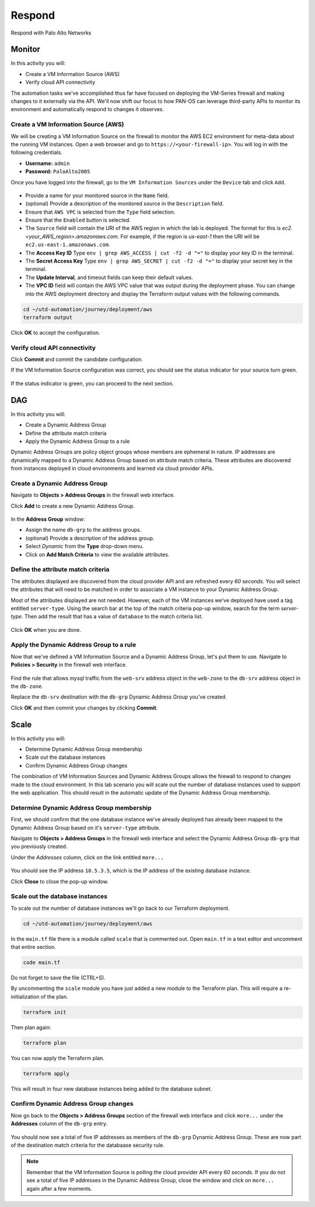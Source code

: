 #######
Respond
#######

Respond with Palo Alto Networks

*******
Monitor
*******

In this activity you will:

- Create a VM Information Source (AWS)
- Verify cloud API connectivity


The automation tasks we've accomplished thus far have focused on deploying the VM-Series firewall and making changes to it externally via the API.  We'll now shift our focus to how PAN-OS can leverage third-party APIs to monitor its environment and automatically respond to changes it observes.


Create a VM Information Source (AWS)
====================================

We will be creating a VM Information Source on the firewall to monitor the AWS EC2 environment for meta-data about the running VM instances.  Open a web browser and go to ``https://<your-firewall-ip>``.  You will log in with the following credentials.

- **Username:** ``admin``
- **Password:** ``PaloAlto2005``

Once you have logged into the firewall, go to the ``VM Information Sources`` under the ``Device`` tab and click ``Add``.

.. figure:: img/monitor-add-source-aws.png
   :align: center

- Provide a name for your monitored source in the ``Name`` field.

- (optional) Provide a description of the monitored source in the ``Description`` field.

- Ensure that ``AWS VPC`` is selected from the ``Type`` field selection.

- Ensure that the ``Enabled`` button is selected.

- The ``Source`` field will contain the URI of the AWS region in which the lab is deployed.  The format for this is *ec2.<your_AWS_region>.amazonaws.com*. For example, if the region is *us-east-1* then the URI will be ``ec2.us-east-1.amazonaws.com``.

- The **Access Key ID** Type ``env | grep AWS_ACCESS | cut -f2 -d "="`` to display your key ID in the terminal.

- The **Secret Access Key** Type ``env | grep AWS_SECRET | cut -f2 -d "="``  to display your secret key in the terminal.

- The **Update Interval**, and timeout fields can keep their default values.

- The **VPC ID** field will contain the AWS VPC value that was output during the deployment phase.  You can change into the AWS deployment directory and display the Terraform output values with the following commands.

.. code-block:: console

    cd ~/utd-automation/journey/deployment/aws
    terraform output

Click **OK** to accept the configuration.


Verify cloud API connectivity
=============================

Click **Commit** and commit the candidate configuration.

If the VM Information Source configuration was correct, you should see the status indicator for your source turn green.

.. figure:: img/monitor-working.png
   :align: center

    blah

If the status indicator is green, you can proceed to the next section.


***
DAG
***

In this activity you will:

- Create a Dynamic Address Group
- Define the attribute match criteria
- Apply the Dynamic Address Group to a rule

Dynamic Address Groups are policy object groups whose members are ephemeral in nature.  IP addresses are dynamically mapped to a Dynamic Address Group based on attribute match criteria.  These attributes are discovered from instances deployed in cloud environments and learned via cloud provider APIs.


Create a Dynamic Address Group
==============================

Navigate to **Objects > Address Groups** in the firewall web interface.

Click **Add** to create a new Dynamic Address Group.

.. figure:: img/dag-new_dag.png
   :align: center

In the **Address Group** window:

- Assign the name ``db-grp`` to the address groups.
- (optional) Provide a description of the address group.
- Select *Dynamic* from the **Type** drop-down menu.
- Click on **Add Match Criteria** to view the available attributes.


Define the attribute match criteria
===================================

The attributes displayed are discovered from the cloud provider API and are refreshed every *60 seconds*.  You will select the attributes that will need to be matched in order to associate a VM instance to your Dynamic Address Group.

Most of the attributes displayed are not needed.  However, each of the VM instances we've deployed have used a tag entitled ``server-type``.  Using the search bar at the top of the match criteria pop-up window, search for the term `server-type`.  Then add the result that has a value of ``database`` to the match criteria list.

.. figure:: img/dag-match.png
   :align: center

Click **OK** when you are done.


Apply the Dynamic Address Group to a rule
================================================

Now that we've defined a VM Information Source and a Dynamic Address Group, let's put them to use.  Navigate to **Policies > Security** in the firewall web interface.

.. figure:: img/dag-new_rules.png
   :align: center

Find the rule that allows *mysql* traffic from the ``web-srv`` address object in the ``web-zone`` to the ``db-srv`` address object in the ``db-zone``.

Replace the ``db-srv`` destination with the ``db-grp`` Dynamic Address Group you've created.

Click **OK** and then commit your changes by clicking **Commit**.


*****
Scale
*****

In this activity you will:

- Determine Dynamic Address Group membership
- Scale out the database instances
- Confirm Dynamic Address Group changes

The combination of VM Information Sources and Dynamic Address Groups allows the firewall to respond to changes made to the cloud environment.  In this lab scenario you will scale out the number of database instances used to support the web application.  This should result in the automatic update of the Dynamic Address Group membership.


Determine Dynamic Address Group membership
==========================================

First, we should confirm that the one database instance we've already deployed has already been mapped to the Dynamic Address Group based on it's ``server-type`` attribute.

Navigate to **Objects > Address Groups** in the firewall web interface and select the Dynamic Address Group ``db-grp`` that you previously created.

Under the *Addresses* column, click on the link entitled ``more...``

.. figure:: img/scale-before.png
   :align: center

You should see the IP address ``10.5.3.5``, which is the IP address of the existing database instance.

Click **Close** to close the pop-up window.


Scale out the database instances
================================

To scale out the number of database instances we'll go back to our Terraform deployment.


.. code-block:: console

    cd ~/utd-automation/journey/deployment/aws

In the ``main.tf`` file there is a module called ``scale`` that is commented out.  Open ``main.tf`` in a text editor and uncomment that entire section.

.. code-block:: console

    code main.tf

Do not forget to save the file (CTRL+S).

By uncommenting the ``scale`` module you have just added a new module to the Terraform plan.  This will require a re-initialization of the plan.

.. code-block:: console

    terraform init

Then plan again:

.. code-block:: console

    terraform plan

You can now apply the Terraform plan.

.. code-block:: console

    terraform apply

This will result in four new database instances being added to the database subnet.


Confirm Dynamic Address Group changes
=====================================

Now go back to the **Objects > Address Groups** section of the firewall web interface and click ``more...`` under the **Addresses** column of the ``db-grp`` entry.

.. figure:: img/scale-after.png
   :align: center

You should now see a total of five IP addresses as members of the ``db-grp`` Dynamic Address Group.  These are now part of the destination match criteria for the databaase security rule.

.. note:: Remember that the VM Information Source is polling the cloud provider API every *60 seconds*.  If you do not see a total of five IP addresses in the Dynamic Address Group, close the window and click on ``more...`` again after a few moments.


